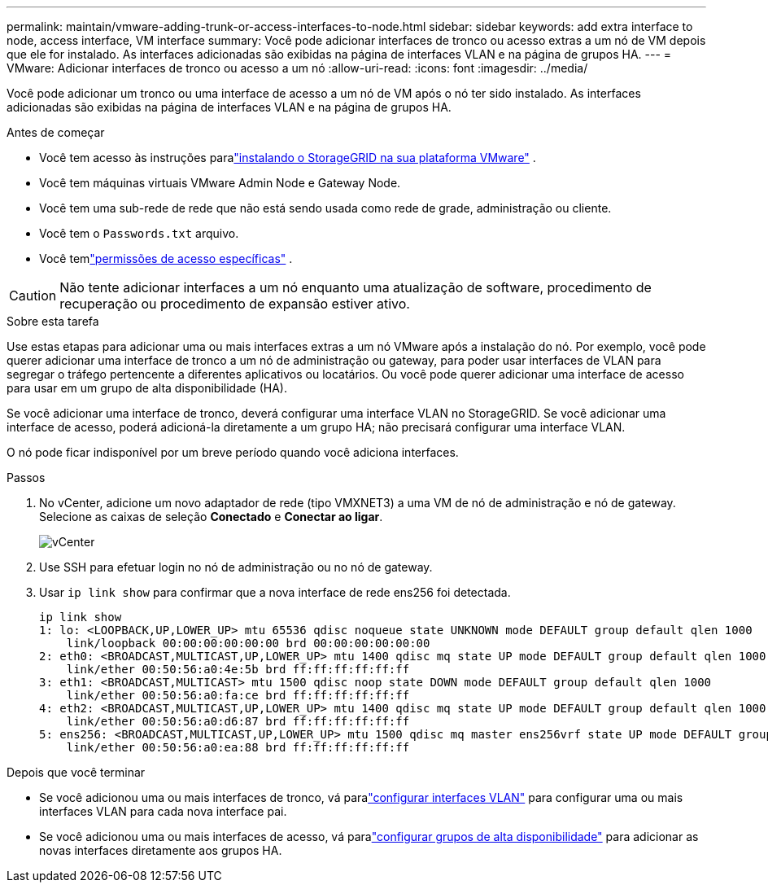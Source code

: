 ---
permalink: maintain/vmware-adding-trunk-or-access-interfaces-to-node.html 
sidebar: sidebar 
keywords: add extra interface to node, access interface, VM interface 
summary: Você pode adicionar interfaces de tronco ou acesso extras a um nó de VM depois que ele for instalado.  As interfaces adicionadas são exibidas na página de interfaces VLAN e na página de grupos HA. 
---
= VMware: Adicionar interfaces de tronco ou acesso a um nó
:allow-uri-read: 
:icons: font
:imagesdir: ../media/


[role="lead"]
Você pode adicionar um tronco ou uma interface de acesso a um nó de VM após o nó ter sido instalado.  As interfaces adicionadas são exibidas na página de interfaces VLAN e na página de grupos HA.

.Antes de começar
* Você tem acesso às instruções paralink:../vmware/index.html["instalando o StorageGRID na sua plataforma VMware"] .
* Você tem máquinas virtuais VMware Admin Node e Gateway Node.
* Você tem uma sub-rede de rede que não está sendo usada como rede de grade, administração ou cliente.
* Você tem o `Passwords.txt` arquivo.
* Você temlink:../admin/admin-group-permissions.html["permissões de acesso específicas"] .



CAUTION: Não tente adicionar interfaces a um nó enquanto uma atualização de software, procedimento de recuperação ou procedimento de expansão estiver ativo.

.Sobre esta tarefa
Use estas etapas para adicionar uma ou mais interfaces extras a um nó VMware após a instalação do nó.  Por exemplo, você pode querer adicionar uma interface de tronco a um nó de administração ou gateway, para poder usar interfaces de VLAN para segregar o tráfego pertencente a diferentes aplicativos ou locatários.  Ou você pode querer adicionar uma interface de acesso para usar em um grupo de alta disponibilidade (HA).

Se você adicionar uma interface de tronco, deverá configurar uma interface VLAN no StorageGRID.  Se você adicionar uma interface de acesso, poderá adicioná-la diretamente a um grupo HA; não precisará configurar uma interface VLAN.

O nó pode ficar indisponível por um breve período quando você adiciona interfaces.

.Passos
. No vCenter, adicione um novo adaptador de rede (tipo VMXNET3) a uma VM de nó de administração e nó de gateway.  Selecione as caixas de seleção *Conectado* e *Conectar ao ligar*.
+
image::../media/vcenter.png[vCenter]

. Use SSH para efetuar login no nó de administração ou no nó de gateway.
. Usar `ip link show` para confirmar que a nova interface de rede ens256 foi detectada.
+
[listing]
----
ip link show
1: lo: <LOOPBACK,UP,LOWER_UP> mtu 65536 qdisc noqueue state UNKNOWN mode DEFAULT group default qlen 1000
    link/loopback 00:00:00:00:00:00 brd 00:00:00:00:00:00
2: eth0: <BROADCAST,MULTICAST,UP,LOWER_UP> mtu 1400 qdisc mq state UP mode DEFAULT group default qlen 1000
    link/ether 00:50:56:a0:4e:5b brd ff:ff:ff:ff:ff:ff
3: eth1: <BROADCAST,MULTICAST> mtu 1500 qdisc noop state DOWN mode DEFAULT group default qlen 1000
    link/ether 00:50:56:a0:fa:ce brd ff:ff:ff:ff:ff:ff
4: eth2: <BROADCAST,MULTICAST,UP,LOWER_UP> mtu 1400 qdisc mq state UP mode DEFAULT group default qlen 1000
    link/ether 00:50:56:a0:d6:87 brd ff:ff:ff:ff:ff:ff
5: ens256: <BROADCAST,MULTICAST,UP,LOWER_UP> mtu 1500 qdisc mq master ens256vrf state UP mode DEFAULT group default qlen 1000
    link/ether 00:50:56:a0:ea:88 brd ff:ff:ff:ff:ff:ff
----


.Depois que você terminar
* Se você adicionou uma ou mais interfaces de tronco, vá paralink:../admin/configure-vlan-interfaces.html["configurar interfaces VLAN"] para configurar uma ou mais interfaces VLAN para cada nova interface pai.
* Se você adicionou uma ou mais interfaces de acesso, vá paralink:../admin/configure-high-availability-group.html["configurar grupos de alta disponibilidade"] para adicionar as novas interfaces diretamente aos grupos HA.

